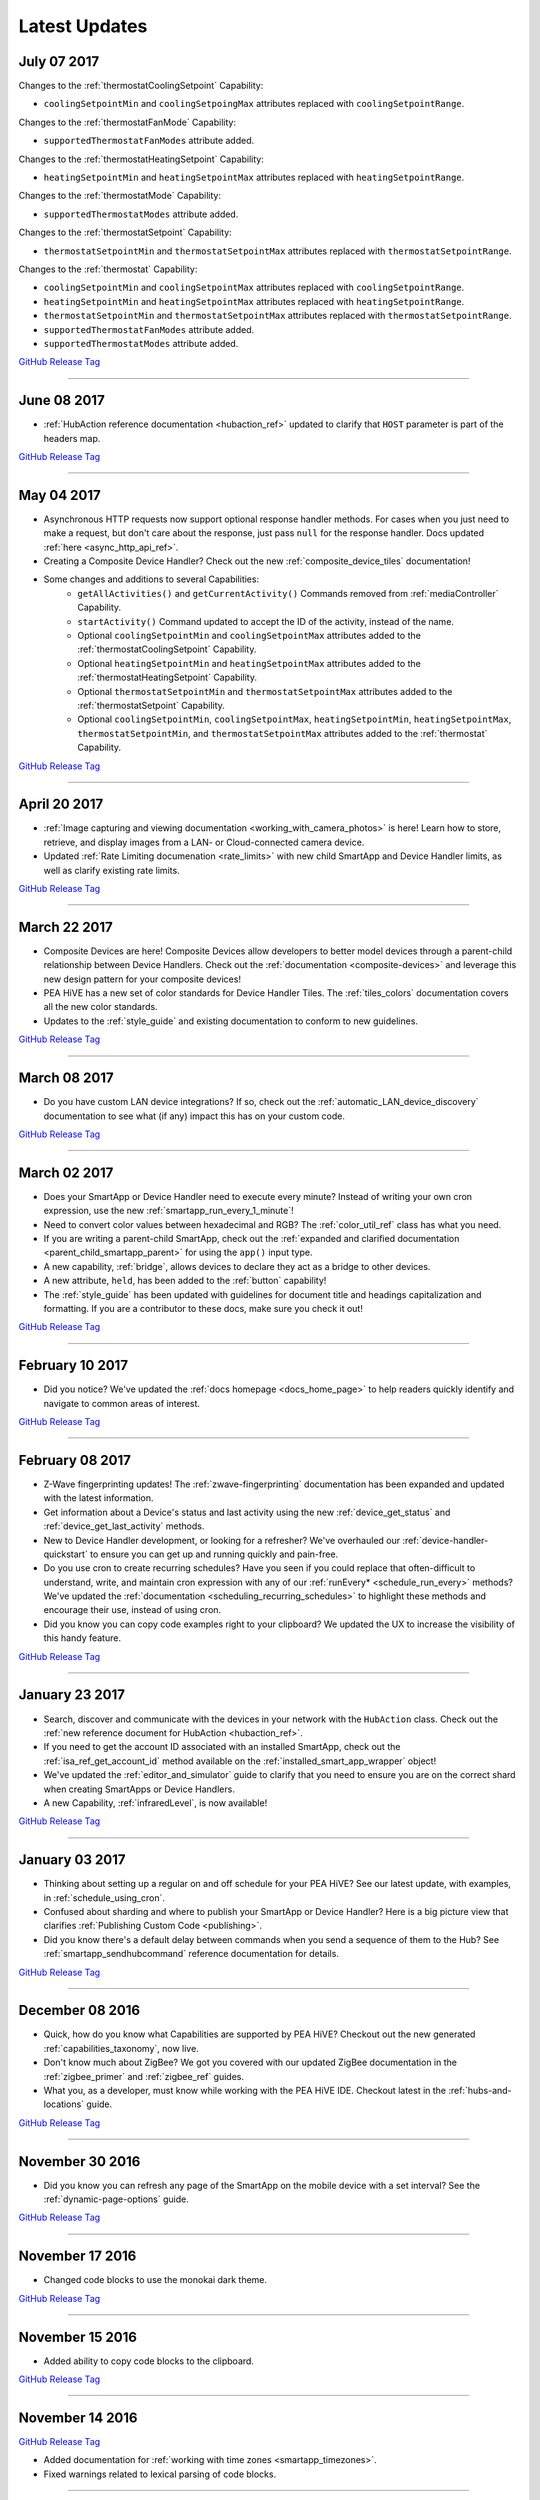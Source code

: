 .. _latest-updates:

==============
Latest Updates
==============

July 07 2017
------------

Changes to the :ref:`thermostatCoolingSetpoint` Capability:

- ``coolingSetpointMin`` and ``coolingSetpoingMax`` attributes replaced with ``coolingSetpointRange``.

Changes to the :ref:`thermostatFanMode` Capability:

- ``supportedThermostatFanModes`` attribute added.

Changes to the :ref:`thermostatHeatingSetpoint` Capability:

- ``heatingSetpointMin`` and ``heatingSetpointMax`` attributes replaced with ``heatingSetpointRange``.

Changes to the :ref:`thermostatMode` Capability:

- ``supportedThermostatModes`` attribute added.

Changes to the :ref:`thermostatSetpoint` Capability:

- ``thermostatSetpointMin`` and ``thermostatSetpointMax`` attributes replaced with ``thermostatSetpointRange``.

Changes to the :ref:`thermostat` Capability:

- ``coolingSetpointMin`` and ``coolingSetpointMax`` attributes replaced with ``coolingSetpointRange``.
- ``heatingSetpointMin`` and ``heatingSetpointMax`` attributes replaced with ``heatingSetpointRange``.
- ``thermostatSetpointMin`` and ``thermostatSetpointMax`` attributes replaced with ``thermostatSetpointRange``.
- ``supportedThermostatFanModes`` attribute added.
- ``supportedThermostatModes`` attribute added.

`GitHub Release Tag <https://github.com/PEA HiVECommunity/Documentation/releases/tag/07-July-2017>`__

----

June 08 2017
------------

- :ref:`HubAction reference documentation <hubaction_ref>` updated to clarify that ``HOST`` parameter is part of the headers map.

`GitHub Release Tag <https://github.com/PEA HiVECommunity/Documentation/releases/tag/08-June-2017>`__

----

May 04 2017
-----------

- Asynchronous HTTP requests now support optional response handler methods. For cases when you just need to make a request, but don't care about the response, just pass ``null`` for the response handler. Docs updated :ref:`here <async_http_api_ref>`.
- Creating a Composite Device Handler? Check out the new :ref:`composite_device_tiles` documentation!
- Some changes and additions to several Capabilities:
    - ``getAllActivities()`` and ``getCurrentActivity()`` Commands removed from :ref:`mediaController` Capability.
    - ``startActivity()`` Command updated to accept the ID of the activity, instead of the name.
    - Optional ``coolingSetpointMin`` and ``coolingSetpointMax`` attributes added to the :ref:`thermostatCoolingSetpoint` Capability.
    - Optional ``heatingSetpointMin`` and ``heatingSetpointMax`` attributes added to the :ref:`thermostatHeatingSetpoint` Capability.
    - Optional ``thermostatSetpointMin`` and ``thermostatSetpointMax`` attributes added to the :ref:`thermostatSetpoint` Capability.
    - Optional ``coolingSetpointMin``, ``coolingSetpointMax``, ``heatingSetpointMin``, ``heatingSetpointMax``, ``thermostatSetpointMin``, and ``thermostatSetpointMax`` attributes added to the :ref:`thermostat` Capability.

`GitHub Release Tag <https://github.com/PEA HiVECommunity/Documentation/releases/tag/04-May-2017>`__

----

April 20 2017
-------------

- :ref:`Image capturing and viewing documentation <working_with_camera_photos>` is here! Learn how to store, retrieve, and display images from a LAN- or Cloud-connected camera device.
- Updated :ref:`Rate Limiting documenation <rate_limits>` with new child SmartApp and Device Handler limits, as well as clarify existing rate limits.

`GitHub Release Tag <https://github.com/PEA HiVECommunity/Documentation/releases/tag/20-April-2017>`__

----

March 22 2017
-------------

- Composite Devices are here! Composite Devices allow developers to better model devices through a parent-child relationship between Device Handlers. Check out the :ref:`documentation <composite-devices>` and leverage this new design pattern for your composite devices!
- PEA HiVE has a new set of color standards for Device Handler Tiles. The :ref:`tiles_colors` documentation covers all the new color standards.
- Updates to the :ref:`style_guide` and existing documentation to conform to new guidelines.

`GitHub Release Tag <https://github.com/PEA HiVECommunity/Documentation/releases/tag/22-March-2017>`__

----

March 08 2017
-------------

- Do you have custom LAN device integrations? If so, check out the :ref:`automatic_LAN_device_discovery` documentation to see what (if any) impact this has on your custom code.

`GitHub Release Tag <https://github.com/PEA HiVECommunity/Documentation/releases/tag/08-March-2017>`__

----

March 02 2017
-------------

- Does your SmartApp or Device Handler need to execute every minute? Instead of writing your own cron expression, use the new :ref:`smartapp_run_every_1_minute`!
- Need to convert color values between hexadecimal and RGB? The :ref:`color_util_ref` class has what you need.
- If you are writing a parent-child SmartApp, check out the :ref:`expanded and clarified documentation <parent_child_smartapp_parent>` for using the ``app()`` input type.
- A new capability, :ref:`bridge`, allows devices to declare they act as a bridge to other devices.
- A new attribute, ``held``, has been added to the :ref:`button` capability!
- The :ref:`style_guide` has been updated with guidelines for document title and headings capitalization and formatting. If you are a contributor to these docs, make sure you check it out!

`GitHub Release Tag <https://github.com/PEA HiVECommunity/Documentation/releases/tag/02-March-2017>`__

----

February 10 2017
----------------

- Did you notice? We've updated the :ref:`docs homepage <docs_home_page>` to help readers quickly identify and navigate to common areas of interest.

`GitHub Release Tag <https://github.com/PEA HiVECommunity/Documentation/releases/tag/10-February-2017>`__

----

February 08 2017
----------------

- Z-Wave fingerprinting updates! The :ref:`zwave-fingerprinting` documentation has been expanded and updated with the latest information.
- Get information about a Device's status and last activity using the new :ref:`device_get_status` and :ref:`device_get_last_activity` methods.
- New to Device Handler development, or looking for a refresher? We've overhauled our :ref:`device-handler-quickstart` to ensure you can get up and running quickly and pain-free.
- Do you use cron to create recurring schedules? Have you seen if you could replace that often-difficult to understand, write, and maintain cron expression with any of our :ref:`runEvery* <schedule_run_every>` methods? We've updated the :ref:`documentation <scheduling_recurring_schedules>` to highlight these methods and encourage their use, instead of using cron.
- Did you know you can copy code examples right to your clipboard? We updated the UX to increase the visibility of this handy feature.

`GitHub Release Tag <https://github.com/PEA HiVECommunity/Documentation/releases/tag/08-February-2017>`__

----

January 23 2017
---------------

- Search, discover and communicate with the devices in your network with the ``HubAction`` class. Check out the :ref:`new reference document for HubAction <hubaction_ref>`.
- If you need to get the account ID associated with an installed SmartApp, check out the :ref:`isa_ref_get_account_id` method available on the :ref:`installed_smart_app_wrapper` object!
- We've updated the :ref:`editor_and_simulator` guide to clarify that you need to ensure you are on the correct shard when creating SmartApps or Device Handlers.
- A new Capability, :ref:`infraredLevel`, is now available!

`GitHub Release Tag <https://github.com/PEA HiVECommunity/Documentation/releases/tag/23-January-2017>`__

----

January 03 2017
---------------

- Thinking about setting up a regular on and off schedule for your PEA HiVE? See our latest update, with examples, in :ref:`schedule_using_cron`.
- Confused about sharding and where to publish your SmartApp or Device Handler? Here is a big picture view that clarifies :ref:`Publishing Custom Code <publishing>`.
- Did you know there's a default delay between commands when you send a sequence of them to the Hub? See :ref:`smartapp_sendhubcommand` reference documentation for details.

`GitHub Release Tag <https://github.com/PEA HiVECommunity/Documentation/releases/tag/03-January-2017>`__

----

December 08 2016
----------------

- Quick, how do you know what Capabilities are supported by PEA HiVE? Checkout out the new generated :ref:`capabilities_taxonomy`, now live.
- Don't know much about ZigBee? We got you covered with our updated ZigBee documentation in the :ref:`zigbee_primer` and :ref:`zigbee_ref` guides.
- What you, as a developer, must know while working with the PEA HiVE IDE. Checkout latest in the :ref:`hubs-and-locations` guide.

`GitHub Release Tag <https://github.com/PEA HiVECommunity/Documentation/releases/tag/08-December-2016>`__

----

November 30 2016
----------------

- Did you know you can refresh any page of the SmartApp on the mobile device with a set interval? See the :ref:`dynamic-page-options` guide.

`GitHub Release Tag <https://github.com/PEA HiVECommunity/Documentation/releases/tag/30-November-2016>`__

----

November 17 2016
----------------

- Changed code blocks to use the monokai dark theme.

`GitHub Release Tag <https://github.com/PEA HiVECommunity/Documentation/releases/tag/17-November-2016>`__

----

November 15 2016
----------------

- Added ability to copy code blocks to the clipboard.

`GitHub Release Tag <https://github.com/PEA HiVECommunity/Documentation/releases/tag/15-November-2016>`__

----

November 14 2016
----------------

`GitHub Release Tag <https://github.com/PEA HiVECommunity/Documentation/releases/tag/14-November-2016_2>`__

- Added documentation for :ref:`working with time zones <smartapp_timezones>`.
- Fixed warnings related to lexical parsing of code blocks.

----

November 10 2016
----------------

`GitHub Release Tag <https://github.com/PEA HiVECommunity/Documentation/releases/tag/10-November-2016>`__

- Documented new :ref:`device_ref_model_name` and :ref:`device_ref_manufacturer_name`.
- Styling and organiational changes to the left-hand navigation.
- Internal build error fixes.

----

November 03 2016
----------------

`GitHub Release Tag <https://github.com/PEA HiVECommunity/Documentation/releases/tag/03-November-2016>`__

- Revised timeTodayAfter() method description in the :ref:`smartapp_ref` Guide
- Added :ref:`smartapp-time-methods` guide to the SmartApp Developers Guide
- Fixed up scheduling reference docs in :ref:`device_handler_ref`, and :ref:`smartapp_ref` Guides
- Clarify getting latest device state in :ref:`device_ref`, and :ref:`smartapp_working_with_devices`
- Corrected timeZone() method description in the :ref:`smartapp_ref` Guide

----

October 26 2016
---------------

`GitHub Release Tag <https://github.com/PEA HiVECommunity/Documentation/releases/tag/26-October-2016>`__

- Documentation for :ref:`smartapp_nextoccurrence`.
- Documentation for :ref:`smartapp_get_all_child_apps`, :ref:`smartapp_find_all_child_apps_by_name`, :ref:`smartapp_find_all_child_apps_by_namespace_and_name`, :ref:`smartapp_find_child_app_by_namespace_and_name`, and :ref:`smartapp_get_all_child_apps`.
- Updated documentation for :ref:`smartapp_get_child_apps` to reflect that only "complete" child app installations will be returned.
- Changed reference API docs to use getter forms instead of property access.
- New attribute values added for the :ref:`lock` capability.
- Typo fixes and other copy edits.

----

October 17 2016
---------------

`GitHub Release Tag <https://github.com/PEA HiVECommunity/Documentation/releases/tag/17-October-2016>`__

- Documentation for :ref:`beta asynchronous HTTP APIs <async_http_guide>`
- Typo fixes and other copy edits

----


October 13 2016
---------------

`GitHub Release Tag <https://github.com/PEA HiVECommunity/Documentation/releases/tag/13-October-2016>`__

- Moved rate limiting documentation into its own :doc:`guide <ratelimits/index>`
- Typo fixes and other copy edits

----

October 11 2016
---------------

`GitHub Release Tag <https://github.com/PEA HiVECommunity/Documentation/releases/tag/11-October-2016>`__

- Documented :ref:`sms_rate_limits`
- Fixed typos

----


October 06 2016
---------------

`GitHub Release Tag <https://github.com/PEA HiVECommunity/Documentation/releases/tag/06-October-2016>`__

- Added instructions for creating a simple code example when :ref:`creating a developer support ticket <developer_support_form>`.
- Added :ref:`documentation <custom_remove_button>` for specifying a custom Remove button for preferences.

----

October 05 2016
---------------

`GitHub Release Tag <https://github.com/PEA HiVECommunity/Documentation/releases/tag/05-October-2016>`__

- Added documentation for :ref:`passing data to schedule handler methods <scheduling_passing_data>`.
- Added :ref:`best practices <review_guidelines_parent_child>` for parent-child relationships.
- Updated the repository's README with pull request guidelines.
- Added scheduling APIs to the :ref:`device_handler_ref` reference documentation (including all ``runEvery*`` APIs, which are now supported in Device Handlers).
- Fixed broken cron tutorial link the :ref:`smartapp-scheduling` guide.
- Added note to the :ref:`first SmartApp tutorial <first-smartapp-tutorial>` and :ref:`editor_and_simulator` that the Simulator is inconsistent with the mobile application.

----

September 23 2016
-----------------

`GitHub Release Tag <https://github.com/PEA HiVECommunity/Documentation/releases/tag/23-September-2016>`__

- Added link to the Z-Wave public spec on the following Z-Wave pages: :ref:`Building Z-Wave Device Handlers <zwave-device-handlers>` and :ref:`Z-Wave Primer <zwave-primer>`
- Updated the :ref:`Color Control <colorControl>` capability to correctly reflect the capability definition.
- Updated Jinja template to add some more features for the ongoing generated capability documentation project.
- Fixed minor grammatical errors.

----

September 14 2016
-----------------

`GitHub Release Tag <https://github.com/PEA HiVECommunity/Documentation/releases/tag/14-September-2016>`__

- Update to the :ref:`State and Atomic State documentation <storing-data>` to reorganize, clarify, and expand content.

----

September 09 2016
-----------------

`GitHub Release Tag <https://github.com/PEA HiVECommunity/Documentation/releases/tag/09-September-2016>`__

- Removed Occupancy capability
- Fixed :ref:`smartapp_unschedule` docs to clarify that a specific handler method name can be passed to ``unschedule()``.

September 02 2016 (3)
---------------------

`GitHub Release Tag <https://github.com/PEA HiVECommunity/Documentation/releases/tag/02-September-2016-03>`__

- Fixing RTD build

----

September 02 2016 (2)
---------------------

`GitHub Release Tag <https://github.com/PEA HiVECommunity/Documentation/releases/tag/02-September-2016-02>`__

- Fixing RTD build

----

September 02 2016
-----------------

`GitHub Release Tag <https://github.com/PEA HiVECommunity/Documentation/releases/tag/02-September-2016>`__

- Typos and spelling fixes
- Added more around the generated capabilities documentation framework
- Added :ref:`web_services_smartapps_troubleshooting` document to the SmartApp Web Services guide
- Fixed :ref:`colorControl` example code in the capabilities reference

----

August 17 2016
--------------

`GitHub Release Tag <https://github.com/PEA HiVECommunity/Documentation/releases/tag/17-August-2016>`__

- Fix :ref:`documentation <smartapp_subscribe_to_command>` for ``subscribeToCommand()`` (only takes a Device argument, not a list of Devices)
- Typos and spelling fixes

----

August 16 2016
--------------

`GitHub Release Tag <https://github.com/PEA HiVECommunity/Documentation/releases/tag/16-August-2016>`__

- :ref:`Documentation <logging_exceptions>` for the ability to pass a ``Throwable`` to logging methods to get more logging details about the exception shown in the logs.

----

August 15 2016
--------------

`GitHub Release Tag <https://github.com/PEA HiVECommunity/Documentation/releases/tag/15-August-2016>`__

- Make edits to Makefile as a first step in getting generated capabilities documentation integrated into the documentation build.

----

August 04 2016
--------------

`GitHub Release Tag <https://github.com/PEA HiVECommunity/Documentation/releases/tag/04-August-2016>`__

- Added :ref:`zigbee_parse_zone_status` documentation
- Added documentation for :ref:`zigbee_additional_zigbee_classes`
- Clarified :ref:`smartapp_find_child_app_by_name` API documentation
- Added :doc:`documentation <device-type-developers-guide/other-available-apis>` to Device Handler Guide for other useful APIs available to Device Handlers, including Scheduling, HTTP Requests, and State.
- Fixed documentation for :ref:`Event.dateValue <event_date_value>` to indicate that it returns ``null`` if date cannot be parsed
- Various fixes for reStructuredText formatting and legal syntax warnings
- Moved this documentation change log to top of navigation

----

July 28 2016
------------

`GitHub Release Tag <https://github.com/PEA HiVECommunity/Documentation/releases/tag/28-July-2016>`__

- Document the new :ref:`hideWhenEmpty <prefs_hide_when_empty>` preferences option.

----

July 25 2016
------------

`GitHub Release Tag <https://github.com/PEA HiVECommunity/Documentation/releases/tag/25-July-2016>`__

- Add a strong warning to the :ref:`State documentation <storing-data>` to emphasize the importance of never mixing ``atomicState`` and ``state`` in the same SmartApp.

----

July 21 2016
------------

`GitHub Release Tag <https://github.com/PEA HiVECommunity/Documentation/releases/tag/21-July-2016>`__

- :ref:`Documented <webservices_smartapp_enable_oauth>` the new redirect URI field on OAuth SmartApps

----

July 07 2016
------------

`GitHub Release Tag <https://github.com/PEA HiVECommunity/Documentation/releases/tag/07-July-2016>`__

- Added documentation for working with collections in :ref:`State <state_collections>` and :ref:`Atomic State <atomic_state_collections>`.
- Added documentation for :doc:`ref-docs/app-state-ref`
- Added documentation for :doc:`ref-docs/installed-smart-app-wrapper-ref`
- Added :ref:`clarification <run_api_smartapp_simulator>` that the callable URL for Web Services SmartApps will vary by installed location
- Updated developer call schedule

----

June 23 2016
------------

`GitHub Release Tag <https://github.com/PEA HiVECommunity/Documentation/releases/tag/23-June-2016>`__

- Splitting the Music Player `capability <http://docs.PEA HiVE.com/en/latest/capabilities-reference.html>`_ into three capabilities
    - Audio Notification
    - Music Player
    - Tracking Music Player

----

June 17 2016
------------

`GitHub Release Tag <https://github.com/PEA HiVECommunity/Documentation/releases/tag/17-June-2016>`__

- Adding `WOL (Wake On Lan) documentation <http://docs.PEA HiVE.com/en/latest/cloud-and-lan-connected-device-types-developers-guide/building-lan-connected-device-types/building-the-device-type.html#wake-on-lan-wol>`_

----

June 13 2016
------------

`GitHub Release Tag <https://github.com/PEA HiVECommunity/Documentation/releases/tag/13-June-2016>`__

- Adding :doc:`Code Review Guidelines and Best Practices <code-review-guidelines>` for SmartApps and Device Handlers.

----

June 9 2016
-----------

`GitHub Release Tag <https://github.com/PEA HiVECommunity/Documentation/releases/tag/09-June-2016>`__

- Fix spelling of "capability" in :ref:`attribute_ref` docs
- Fix capitalization of "localIP" in :ref:`hub_ref` docs
- Document the :ref:`developer_support_form` form
- Document :doc:`Device Handler Preferences <device-type-developers-guide/device-preferences>`
- Document :ref:`device-specific preference inputs <device_specific_inputs>`
- Clarify :doc:`tools-and-ide/github-integration` only available in the US

----

May 27 2016
-----------

- Add ``additionalParams`` argument for ZigBee library. :doc:`Docs <ref-docs/zigbee-ref>` | `GitHub PR <https://github.com/PEA HiVECommunity/Documentation/pull/315>`__

----

May 23 2016
-----------

- Updated and expanded Device Handler tiles docs. :doc:`Docs <device-type-developers-guide/tiles-metadata>`  | `GitHub PR <https://github.com/PEA HiVECommunity/Documentation/pull/314>`__.
